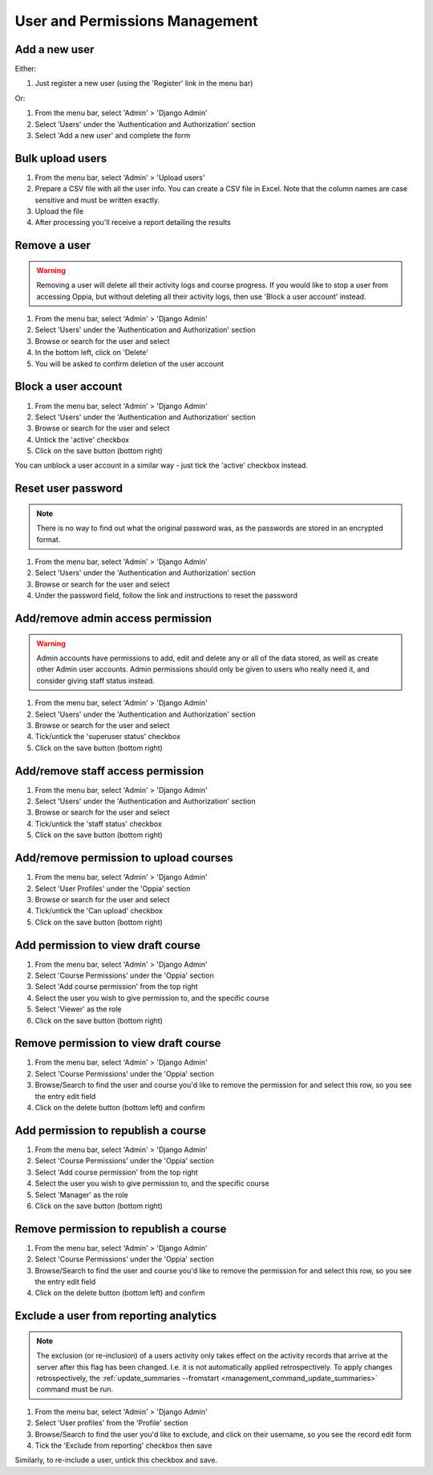 User and Permissions Management
===================================

Add a new user
----------------

Either:

#. Just register a new user (using the 'Register' link in the menu bar)

Or:

#. From the menu bar, select 'Admin' > 'Django Admin'
#. Select 'Users' under the 'Authentication and Authorization' section
#. Select 'Add a new user' and complete the form

Bulk upload users
--------------------

#. From the menu bar, select 'Admin' > 'Upload users'
#. Prepare a CSV file with all the user info. You can create a CSV file in Excel. 
   Note that the column names are case sensitive and must be written exactly.
#. Upload the file
#. After processing you'll receive a report detailing the results

Remove a user
---------------

.. warning::
	Removing a user will delete all their activity logs and course progress. If you 
	would like to stop a user from accessing Oppia, but without deleting all their 
	activity logs, then use 'Block a user account' instead.
	
#. From the menu bar, select 'Admin' > 'Django Admin'
#. Select 'Users' under the 'Authentication and Authorization' section
#. Browse or search for the user and select
#. In the bottom left, click on 'Delete'
#. You will be asked to confirm deletion of the user account
	
Block a user account
---------------------

#. From the menu bar, select 'Admin' > 'Django Admin'
#. Select 'Users' under the 'Authentication and Authorization' section
#. Browse or search for the user and select
#. Untick the 'active' checkbox
#. Click on the save button (bottom right)

You can unblock a user account in a similar way - just tick the 'active' 
checkbox instead.

Reset user password
-----------------------

.. note::
    There is no way to find out what the original password was, as the passwords
    are stored in an encrypted format.
    
#. From the menu bar, select 'Admin' > 'Django Admin'
#. Select 'Users' under the 'Authentication and Authorization' section
#. Browse or search for the user and select
#. Under the password field, follow the link and instructions to reset the password

.. _permission-user-admin:

Add/remove admin access permission
------------------------------------

.. warning::
	Admin accounts have permissions to add, edit and delete any or all of the
	data stored, as well as create other Admin user accounts. Admin permissions
	should only be given to users who really need it, and consider giving staff
	status instead.
	
#. From the menu bar, select 'Admin' > 'Django Admin'
#. Select 'Users' under the 'Authentication and Authorization' section
#. Browse or search for the user and select
#. Tick/untick the 'superuser status' checkbox
#. Click on the save button (bottom right)


.. _permission-user-staff:

Add/remove staff access permission
-----------------------------------

#. From the menu bar, select 'Admin' > 'Django Admin'
#. Select 'Users' under the 'Authentication and Authorization' section
#. Browse or search for the user and select
#. Tick/untick the 'staff status' checkbox
#. Click on the save button (bottom right)

.. _permission-user-upload:

Add/remove permission to upload courses
------------------------------------------

#. From the menu bar, select 'Admin' > 'Django Admin'
#. Select 'User Profiles' under the 'Oppia' section
#. Browse or search for the user and select
#. Tick/untick the 'Can upload' checkbox
#. Click on the save button (bottom right)

.. _permission-user-add-view-draft:

Add permission to view draft course
---------------------------------------------

#. From the menu bar, select 'Admin' > 'Django Admin'
#. Select 'Course Permissions' under the 'Oppia' section
#. Select 'Add course permission' from the top right
#. Select the user you wish to give permission to, and the specific course
#. Select 'Viewer' as the role
#. Click on the save button (bottom right)

.. _permission-user-remove-view-draft:

Remove permission to view draft course
---------------------------------------------

#. From the menu bar, select 'Admin' > 'Django Admin'
#. Select 'Course Permissions' under the 'Oppia' section
#. Browse/Search to find the user and course you'd like to remove the permission
   for and select this row, so you see the entry edit field
#. Click on the delete button (bottom left) and confirm


.. _permission-user-add-republish:

Add permission to republish a course
---------------------------------------------

#. From the menu bar, select 'Admin' > 'Django Admin'
#. Select 'Course Permissions' under the 'Oppia' section
#. Select 'Add course permission' from the top right
#. Select the user you wish to give permission to, and the specific course
#. Select 'Manager' as the role
#. Click on the save button (bottom right)

.. _permission-user-remove-republish:

Remove permission to republish a course
---------------------------------------------

#. From the menu bar, select 'Admin' > 'Django Admin'
#. Select 'Course Permissions' under the 'Oppia' section
#. Browse/Search to find the user and course you'd like to remove the permission
   for and select this row, so you see the entry edit field
#. Click on the delete button (bottom left) and confirm

.. _permission-user-exclude-reporting:

Exclude a user from reporting analytics
---------------------------------------------

.. note::
    The exclusion (or re-inclusion) of a users activity only takes effect on
    the activity records that arrive at the server after this flag has been
    changed. I.e. it is not automatically applied retrospectively.
    To apply changes retrospectively, the 
    :ref:`update_summaries --fromstart <management_command_update_summaries>`
    command must be run.

#. From the menu bar, select 'Admin' > 'Django Admin'
#. Select 'User profiles' from the 'Profile' section
#. Browse/Search to find the user you'd like to exclude, and click on their 
   username, so you see the record edit form
#. Tick the 'Exclude from reporting' checkbox then save

Similarly, to re-include a user, untick this checkbox and save.


    